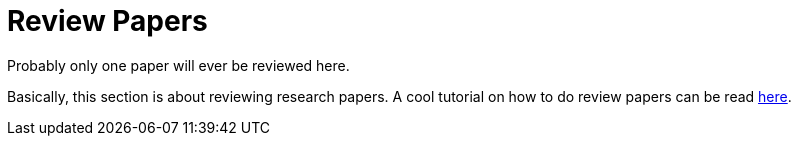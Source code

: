 = Review Papers

Probably only one paper will ever be reviewed here.

Basically, this section is about reviewing research papers.
A cool tutorial on how to do review papers can be read https://pages.cpsc.ucalgary.ca/~pwlfong/Pub/inroads2009.pdf[here].
